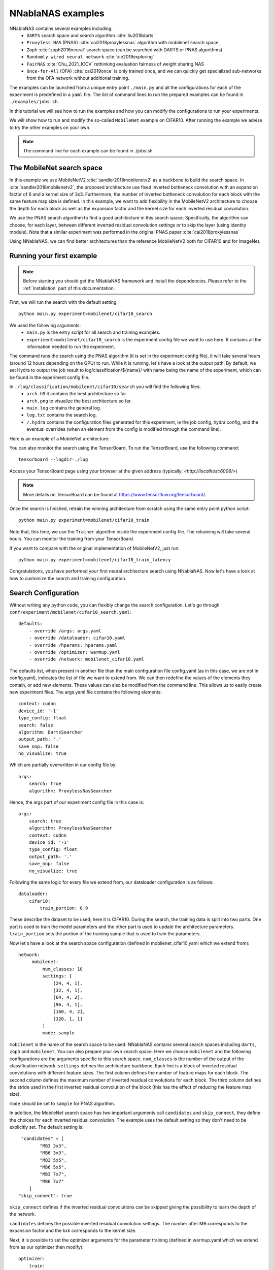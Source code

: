 NNablaNAS examples
--------------------

NNablaNAS contains several examples including:
 * ``DARTS`` search space and search algorithm :cite:`liu2018darts`
 * ``Proxyless NAS`` (PNAS) :cite:`cai2018proxylessnas` algorithm with mobilenet search space
 * ``Zoph`` :cite:`zoph2016neural` search space (can be searched with DARTS or PNAS algorithms)
 * ``Randomly wired neural network`` :cite:`xie2019exploring`
 * ``FairNAS`` :cite:`Chu_2021_ICCV` rethinking evaluation fairness of weight sharing NAS
 * ``Once-for-All`` (OFA) :cite:`cai2019once` is only trained once, and we can quickly get specialized sub-networks from the OFA network without additional training.

The examples can be launched from a unique entry point ``./main.py`` and all the configurations for each of the experiment is predefined in a ``yaml`` file. The list of command lines to run the prepared examples can be found in ``./examples/jobs.sh``.

In this tutorial we will see how to run the examples and how you can modify the configurations to run your experiments.

We will show how to run and modify the so-called ``MobileNet`` example on CIFAR10. After running the example we advise to try the other examples on your own.

.. note::
    The command line for each example can be found in ./jobs.sh

The MobileNet search space
^^^^^^^^^^^^^^^^^^^^^^^^^^
In this example we use MobileNetV2 :cite:`sandler2018mobilenetv2` as a backbone to build the search space. In :cite:`sandler2018mobilenetv2`, the proposed architecture use fixed inverted bottleneck convolution with an expansion factor of 6 and a kernel size of 3x3. Furthermore, the number of inverted bottleneck convolution for each block with the same feature map size is defined. In this example, we want to add flexibility in the MobileNetV2 architecture to choose the depth for each block as well as the expansion factor and the kernel size for each inverted residual convolution.

We use the PNAS search algorithm to find a good architecture in this search space. Specifically, the algorithm can choose, for each layer, between different inverted residual convolution settings or to skip the layer (using identity module). Note that a similar experiment was performed in the original PNAS paper :cite:`cai2018proxylessnas`

Using NNablaNAS, we can find better architectures than the reference MobileNetV2 both for CIFAR10 and for ImageNet.

Running your first example
^^^^^^^^^^^^^^^^^^^^^^^^^^
.. note::
   Before starting you should get the NNablaNAS framework and install the dependencies. Please refer to the :ref:`installation` part of this documentation.

First, we will run the search with the default setting::

      python main.py experiment=mobilenet/cifar10_search

We used the following arguments:
 * ``main.py`` is the entry script for all search and training examples.
 * ``experiment=mobilenet/cifar10_search`` is the experiment config file we want to use here. It contains all the information needed to run the experiment.

The command runs the search using the PNAS algorithm (it is set in the experiment config file), it will take several hours (around 12 hours depending on the GPU) to run. While it is running, let's have a look at the output path.
By default, we set Hydra to output the job result to log/classification/${name}/ with name being the name of the experiment, which can be found in the experiment config file.

In ``./log/classification/mobilenet/cifar10/search`` you will find the following files:
 * ``arch.h5`` it contains the best architecture so far.
 * ``arch.png`` to visualize the best architecture so far.
 * ``main.log`` contains the general log.
 * ``log.txt`` contains the search log.
 * ``/.hydra`` contains the configuration files generated for this experiment, ie the job config, hydra config, and the eventual overrides (when an element from the config is modified through the command line).

Here is an example of a MobileNet architecture:

.. image:: images/arch.png
    :width: 600
    :align: center 

You can also monitor the search using the TensorBoard. To run the TensorBoard, use the following command:

::

    tensorboard --logdir=./log

Access your TensorBoard page using your browser at the given address (typically: `<http://localhost:6006/>`)

.. note::
    More details on TensorBoard can be found at `<https://www.tensorflow.org/tensorboard/>`_.

Once the search is finished, retrain the winning architecture from scratch using the same entry point python script::

   python main.py experiment=mobilenet/cifar10_train

Note that, this time, we use the ``Trainer`` algorithm inside the experiment config file. The retraining will take several hours. You can monitor the training from your TensorBoard.

If you want to compare with the original implementation of MobileNetV2, just run::

  python main.py experiment=mobilenet/cifar10_train_latency
 
Congratulations, you have performed your first neural architecture search using NNablaNAS. Now let's have a look at how to customize the search and training configuration. 

Search Configuration
^^^^^^^^^^^^^^^^^^^^

Without writing any python code, you can flexibly change the search configuration. Let's go through ``conf/experiment/mobilenet/cifar10_search.yaml``::

    defaults:
        - override /args: args.yaml
        - override /dataloader: cifar10.yaml
        - override /hparams: hparams.yaml 
        - override /optimizer: warmup.yaml
        - override /network: mobilenet_cifar10.yaml

The defaults list, when present in another file than the main configuration file config.yaml (as in this case, we are not in config.yaml), indicates the list of file we want to extend from. We can then redefine the values of the elements
they contain, or add new elements. These values can also be modified from the command line. This allows us to easily create new experiment files. 
The args.yaml file contains the following elements::

    context: cudnn
    device_id: '-1'
    type_config: float
    search: false
    algorithm: DartsSearcher
    output_path: '.' 
    save_nnp: false
    no_visualize: true

Which are partially overwritten in our config file by::

    args:
        search: true
        algorithm: ProxylessNasSearcher

Hence, the args part of our experiment config file in this case is::

    args:
        search: true
        algorithm: ProxylessNasSearcher
        context: cudnn
        device_id: '-1'
        type_config: float
        output_path: '.' 
        save_nnp: false
        no_visualize: true

Following the same logic for every file we extend from, our dataloader configuration is as follows::

    dataloader: 
        cifar10:
            train_portion: 0.9

These describe the dataset to be used; here it is CIFAR10. 
During the search, the training data is split into two parts. One part is used to train the model parameters and the other part is used to update the architecture parameters. ``train_portion`` sets the portion of the training sample that is used to train the parameters. 

Now let's have a look at the search space configuration (defined in mobilenet_cifar10.yaml which we extend from)::

   network: 
        mobilenet: 
            num_classes: 10
            settings: [
                [24, 4, 1],
                [32, 4, 1],
                [64, 4, 2],
                [96, 4, 1],
                [160, 4, 2],
                [320, 1, 1]
            ]
            mode: sample

``mobilenet`` is the name of the search space to be used. NNablaNAS contains several search spaces including ``darts``, ``zoph`` and ``mobilenet``. You can also prepare your own search space. Here we choose ``mobilenet`` and the following configurations are the arguments specific to this search space. ``num_classes`` is the number of the output of the classification network. ``settings`` defines the architecture backbone. Each line is a block of inverted residual convolutions with different feature sizes. The first column defines the number of feature maps for each block. The second column defines the maximum number of inverted residual convolutions for each block. The third column defines the stride used in the first inverted residual convolution of the block (this has the effect of reducing the feature map size). 

``mode`` should be set to ``sample`` for PNAS algorithm. 

In addition, the MobileNet search space has two important arguments call  ``candidates`` and ``skip_connect``, they define the choices for each inverted residual convolution. The example uses the default setting so they don't need to be explicitly set. The default setting is::

         "candidates" = [
                "MB3 3x3",
                "MB6 3x3",
                "MB3 5x5",
                "MB6 5x5",
                "MB3 7x7",
                "MB6 7x7"
            ]
        "skip_connect": true
  
``skip_connect`` defines if the inverted residual convolutions can be skipped giving the possibility to learn the depth of the network. 

``candidates`` defines the possible inverted residual convolution settings. The number after MB corresponds to the expansion factor and the kxk corresponds to the kernel size. 

Next, it is possible to set the optimizer arguments for the parameter training (defined in warmup.yaml which we extend from as our optimizer then modify)::

    optimizer: 
        train: 
            grad_clip: 5.0,
            weight_decay: 4e-5
            lr_scheduler: CosineScheduler
            name: Momentum,
            lr: 0.1
        valid: 
            grad_clip: 5.0
            name: Adam
            alpha: 0.001
            beta1: 0.5
            beta2: 0.999
        warmup: 
            grad_clip: 5.0
            weight_decay: 4e-5
            lr_scheduler: CosineScheduler
            name: Momentum
            lr: 0.1

Here we set three optimizers for warmup, training, validation. In PNAS The ``train`` and ``valid`` optimizers will train the models parameters and the architecture parameters respectively. Before starting updating the architecture, it is beneficial to warm up the model parameters. 

If ``grad_clip`` is specified, the gradients are clipped at the specified value.

If ``weight_decay`` is specified, weight decay will be used.

Finally, we set the general hyper-parameters for the search (again defined in hparams.yaml which we extend from then redefined)::

    hparams:
        epoch: 200
        input_shapes: [
            [3, 32, 32]
        ]
        target_shapes: [
            [1]
        ]
        batch_size_train: 128
        batch_size_valid: 256
        mini_batch_train: 128
        mini_batch_valid: 256
        warmup: 100
        print_frequency: 25

``epoch``, ``input_shape`` and ``target_shapes`` are self-explanatory. 

``batch_size_train`` is the batch size used for training and ``mini_batch_train`` specifies the number of examples transfer into the GPU at one time. The gradients of the ``mini_batch_train`` are accumulated before updating the model. Keep ``mini_batch_train`` to the same value of ``batch_size_train`` if you have enough GPU memory but it is useful to set a lower ``mini_batch_train`` so that the mini-batch can fit in GPU memory while still doing the update on a larger batch. ``batch_size_valid`` and ``mini_batch_valid`` set the corresponding batch size and mini-batch size for the validation. 

The number of warmup epoch is defined with the ``warmup`` argument.

``print_frequency`` sets how often the partial results are printed in the log file. 

Train Configuration
^^^^^^^^^^^^^^^^^^^^
Let's have a look at the MobileNet example ``conf/experiment/mobilenet/cifar10_train.yaml``. Most of the configuration parameters are the same as for the search yaml file. 
The only new configuration parameter is::

     genotype: log/classification/mobilenet/cifar10/search/arch.h5

``genotype`` is used to provide the path to the previously learn architecture (.h5 file).

.. bibliography:: ../bibtex/reference.bib
